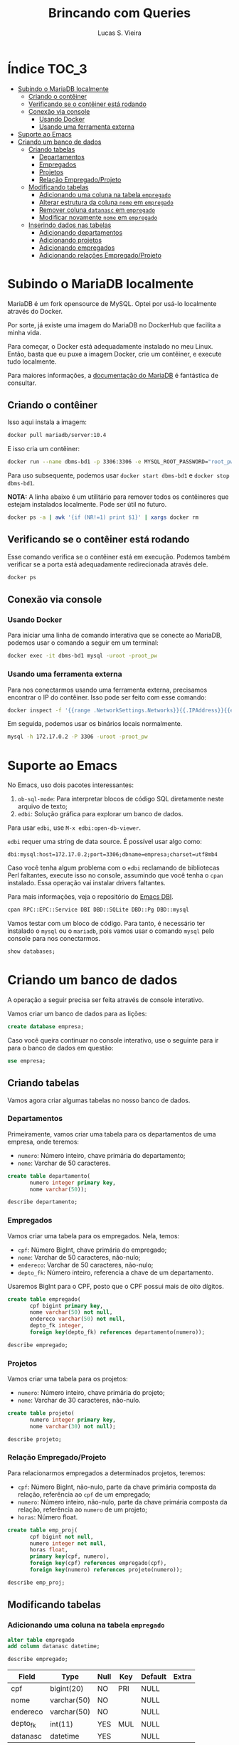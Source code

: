 #+title: Brincando com Queries
#+author: Lucas S. Vieira
#+startup: showall
#+PROPERTY: header-args:sql :engine mysql :dbport 3306 :dbuser root :dbpassword root_pw :dbhost 172.17.0.2

* Índice :TOC_3:
- [[#subindo-o-mariadb-localmente][Subindo o MariaDB localmente]]
  - [[#criando-o-contêiner][Criando o contêiner]]
  - [[#verificando-se-o-contêiner-está-rodando][Verificando se o contêiner está rodando]]
  - [[#conexão-via-console][Conexão via console]]
    - [[#usando-docker][Usando Docker]]
    - [[#usando-uma-ferramenta-externa][Usando uma ferramenta externa]]
- [[#suporte-ao-emacs][Suporte ao Emacs]]
- [[#criando-um-banco-de-dados][Criando um banco de dados]]
  - [[#criando-tabelas][Criando tabelas]]
    - [[#departamentos][Departamentos]]
    - [[#empregados][Empregados]]
    - [[#projetos][Projetos]]
    - [[#relação-empregadoprojeto][Relação Empregado/Projeto]]
  - [[#modificando-tabelas][Modificando tabelas]]
    - [[#adicionando-uma-coluna-na-tabela-empregado][Adicionando uma coluna na tabela ~empregado~]]
    - [[#alterar-estrutura-da-coluna-nome-em-empregado][Alterar estrutura da coluna ~nome~ em ~empregado~]]
    - [[#remover-coluna-datanasc-em-empregado][Remover coluna ~datanasc~ em ~empregado~]]
    - [[#modificar-novamente-nome-em-empregado][Modificar novamente ~nome~ em ~empregado~]]
  - [[#inserindo-dados-nas-tabelas][Inserindo dados nas tabelas]]
    - [[#adicionando-departamentos][Adicionando departamentos]]
    - [[#adicionando-projetos][Adicionando projetos]]
    - [[#adicionando-empregados][Adicionando empregados]]
    - [[#adicionando-relações-empregadoprojeto][Adicionando relações Empregado/Projeto]]

* Subindo o MariaDB localmente

MariaDB é  um fork  opensource de MySQL.  Optei por  usá-lo localmente
através do Docker.

Por sorte, já existe uma imagem do MariaDB no DockerHub que facilita a
minha vida.

Para   começar,  o   Docker  está   adequadamente  instalado   no  meu
Linux. Então, basta que eu puxe  a imagem Docker, crie um contêiner, e
execute tudo localmente.

Para maiores  informações, a [[https://mariadb.com/kb/en/installing-and-using-mariadb-via-docker/][documentação  do MariaDB]] é  fantástica de
consultar.

** Criando o contêiner

Isso aqui instala a imagem:

#+begin_src bash
docker pull mariadb/server:10.4
#+end_src

E isso cria um contêiner:

#+begin_src bash
docker run --name dbms-bd1 -p 3306:3306 -e MYSQL_ROOT_PASSWORD="root_pw" -d mariadb/server:10.4
#+end_src

Para uso subsequente, podemos usar ~docker start dbms-bd1~ e ~docker stop
dbms-bd1~.

*NOTA:* A linha abaixo é um utilitário para remover todos os contêineres
que estejam instalados localmente. Pode ser útil no futuro.

#+begin_src bash :eval no
docker ps -a | awk '{if (NR!=1) print $1}' | xargs docker rm
#+end_src

** Verificando se o contêiner está rodando

Esse comando verifica se o  contêiner está em execução. Podemos também
verificar se a porta está adequadamente redirecionada através dele.

#+begin_src bash
docker ps
#+end_src

** Conexão via console

*** Usando Docker

Para  iniciar  uma linha  de  comando  interativa  que se  conecte  ao
MariaDB, podemos usar o comando a seguir em um terminal:

#+begin_src bash :eval no
docker exec -it dbms-bd1 mysql -uroot -proot_pw
#+end_src

*** Usando uma ferramenta externa

Para  nos  conectarmos  usando   uma  ferramenta  externa,  precisamos
encontrar o IP do contêiner.  Isso pode ser feito com esse comando:

#+begin_src bash
docker inspect -f '{{range .NetworkSettings.Networks}}{{.IPAddress}}{{end}}' dbms-bd1
#+end_src

#+RESULTS:
: 172.17.0.2

Em seguida, podemos usar os binários locais normalmente.

#+begin_src bash :eval no
mysql -h 172.17.0.2 -P 3306 -uroot -proot_pw
#+end_src

* Suporte ao Emacs

No Emacs, uso dois pacotes interessantes:

1.  ~ob-sql-mode~: Para  interpretar  blocos de  código SQL  diretamente
   neste arquivo de texto;
2. ~edbi~: Solução gráfica para explorar um banco de dados.

Para usar ~edbi~, use ~M-x edbi:open-db-viewer~.

~edbi~ requer uma string de data source. É possível usar algo como:

#+begin_example
dbi:mysql:host=172.17.0.2;port=3306;dbname=empresa;charset=utf8mb4
#+end_example

Caso você  tenha algum problema  com o ~edbi~ reclamando  de bibliotecas
Perl faltantes,  execute isso no  console, assumindo que você  tenha o
~cpan~ instalado. Essa operação vai instalar drivers faltantes.

Para mais informações, veja o repositório do [[https://github.com/kiwanami/emacs-edbi][Emacs DBI]].

#+begin_src bash :eval no
cpan RPC::EPC::Service DBI DBD::SQLite DBD::Pg DBD::mysql
#+end_src

Vamos testar  com um  bloco de  código. Para  tanto, é  necessário ter
instalado o ~mysql~  ou o ~mariadb~, pois vamos usar  o comando ~mysql~ pelo
console para nos conectarmos.

#+begin_src sql
show databases;
#+end_src

#+RESULTS:
| Database           |
|--------------------|
| information_schema |
| mysql              |
| performance_schema |

* Criando um banco de dados

A operação a seguir precisa ser feita através de console interativo.

Vamos criar um banco de dados para as lições:

#+begin_src sql :eval no
create database empresa;
#+end_src

#+RESULTS:
||

Caso você queira continuar no  console interativo, use o seguinte para
ir para o banco de dados em questão:

#+begin_src sql :eval no
use empresa;
#+end_src

** Criando tabelas

Vamos agora criar algumas tabelas no nosso banco de dados.

*** Departamentos

Primeiramente, vamos  criar uma  tabela para  os departamentos  de uma
empresa, onde teremos:

- ~numero~: Número inteiro, chave primária do departamento;
- ~nome~: Varchar de 50 caracteres.

#+header: :database empresa
#+begin_src sql
create table departamento(
       numero integer primary key,
       nome varchar(50));
#+end_src

#+RESULTS:
||

#+header: :database empresa
#+begin_src sql
describe departamento;
#+end_src

#+RESULTS:
| Field  | Type        | Null | Key | Default | Extra |
|--------+-------------+------+-----+---------+-------|
| numero | int(11)     | NO   | PRI | NULL    |       |
| nome   | varchar(50) | YES  |     | NULL    |       |

*** Empregados

Vamos criar uma tabela para os empregados. Nela, temos:

- ~cpf~: Número BigInt, chave primária do empregado;
- ~nome~: Varchar de 50 caracteres, não-nulo;
- ~endereco~: Varchar de 50 caracteres, não-nulo;
- ~depto_fk~: Número inteiro, referencia a chave de um departamento.

Usaremos  BigInt para  o CPF,  posto  que o  CPF possui  mais de  oito
dígitos.

#+header: :database empresa
#+begin_src sql
create table empregado(
       cpf bigint primary key,
       nome varchar(50) not null,
       endereco varchar(50) not null,
       depto_fk integer,
       foreign key(depto_fk) references departamento(numero));
#+end_src

#+RESULTS:
||

#+header: :database empresa
#+begin_src sql
describe empregado;
#+end_src

#+RESULTS:
| Field    | Type        | Null | Key | Default | Extra |
|----------+-------------+------+-----+---------+-------|
| cpf      | bigint(20)  | NO   | PRI | NULL    |       |
| nome     | varchar(50) | NO   |     | NULL    |       |
| endereco | varchar(50) | NO   |     | NULL    |       |
| depto_fk | int(11)     | YES  | MUL | NULL    |       |

*** Projetos

Vamos criar uma tabela para os projetos:

- ~numero~: Número inteiro, chave primária do projeto;
- ~nome~: Varchar de 30 caracteres, não-nulo.

#+header: :database empresa
#+begin_src sql
create table projeto(
       numero integer primary key,
       nome varchar(30) not null);
#+end_src

#+RESULTS:
||

#+header: :database empresa
#+begin_src sql
describe projeto;
#+end_src

#+RESULTS:
| Field  | Type        | Null | Key | Default | Extra |
|--------+-------------+------+-----+---------+-------|
| numero | int(11)     | NO   | PRI | NULL    |       |
| nome   | varchar(30) | NO   |     | NULL    |       |

*** Relação Empregado/Projeto

Para relacionarmos empregados a determinados projetos, teremos:

- ~cpf~: Número  BigInt, não-nulo, parte  da chave primária  composta da
  relação, referência ao ~cpf~ de um empregado;
- ~numero~: Número  inteiro, não-nulo, parte da  chave primária composta
  da relação, referência ao ~numero~ de um projeto;
- ~horas~: Número float.

#+header: :database empresa
#+begin_src sql
create table emp_proj(
       cpf bigint not null,
       numero integer not null,
       horas float,
       primary key(cpf, numero),
       foreign key(cpf) references empregado(cpf),
       foreign key(numero) references projeto(numero));
#+end_src

#+RESULTS:
||

#+header: :database empresa
#+begin_src sql
describe emp_proj;
#+end_src

#+RESULTS:
| Field  | Type       | Null | Key | Default | Extra |
|--------+------------+------+-----+---------+-------|
| cpf    | bigint(20) | NO   | PRI | NULL    |       |
| numero | int(11)    | NO   | PRI | NULL    |       |
| horas  | float      | YES  |     | NULL    |       |

** Modificando tabelas

*** Adicionando uma coluna na tabela ~empregado~

#+header: :database empresa
#+begin_src sql
alter table empregado
add column datanasc datetime;
#+end_src

#+RESULTS:
|   |

#+header: :database empresa
#+begin_src sql :cache yes
describe empregado;
#+end_src

#+RESULTS[aca4ab9dc1ea1ed3ef7f2cc09ab40e65678fd33c]:
| Field    | Type        | Null | Key | Default | Extra |
|----------+-------------+------+-----+---------+-------|
| cpf      | bigint(20)  | NO   | PRI | NULL    |       |
| nome     | varchar(50) | NO   |     | NULL    |       |
| endereco | varchar(50) | NO   |     | NULL    |       |
| depto_fk | int(11)     | YES  | MUL | NULL    |       |
| datanasc | datetime    | YES  |     | NULL    |       |

*** Alterar estrutura da coluna ~nome~ em ~empregado~

#+header: :database empresa
#+begin_src sql
alter table empregado
modify column nome varchar(90) not null;
#+end_src

#+RESULTS:
|   |

#+header: :database empresa
#+begin_src sql :cache yes
describe empregado;
#+end_src

#+RESULTS[aca4ab9dc1ea1ed3ef7f2cc09ab40e65678fd33c]:
| Field    | Type        | Null | Key | Default | Extra |
|----------+-------------+------+-----+---------+-------|
| cpf      | bigint(20)  | NO   | PRI | NULL    |       |
| nome     | varchar(90) | NO   |     | NULL    |       |
| endereco | varchar(50) | NO   |     | NULL    |       |
| depto_fk | int(11)     | YES  | MUL | NULL    |       |
| datanasc | datetime    | YES  |     | NULL    |       |


*** Remover coluna ~datanasc~ em ~empregado~

#+header: :database empresa
#+begin_src sql
alter table empregado
drop column datanasc;
#+end_src

#+RESULTS:
|   |

#+header: :database empresa
#+begin_src sql :cache yes
describe empregado;
#+end_src

#+RESULTS[aca4ab9dc1ea1ed3ef7f2cc09ab40e65678fd33c]:
| Field    | Type        | Null | Key | Default | Extra |
|----------+-------------+------+-----+---------+-------|
| cpf      | bigint(20)  | NO   | PRI | NULL    |       |
| nome     | varchar(90) | NO   |     | NULL    |       |
| endereco | varchar(50) | NO   |     | NULL    |       |
| depto_fk | int(11)     | YES  | MUL | NULL    |       |

*** Modificar novamente ~nome~ em ~empregado~

#+header: :database empresa
#+begin_src sql
alter table empregado
modify column nome varchar(50) not null;
#+end_src

#+RESULTS:
|   |

#+header: :database empresa
#+begin_src sql :cache yes
describe empregado;
#+end_src

#+RESULTS[aca4ab9dc1ea1ed3ef7f2cc09ab40e65678fd33c]:
| Field    | Type        | Null | Key | Default | Extra |
|----------+-------------+------+-----+---------+-------|
| cpf      | bigint(20)  | NO   | PRI | NULL    |       |
| nome     | varchar(50) | NO   |     | NULL    |       |
| endereco | varchar(50) | NO   |     | NULL    |       |
| depto_fk | int(11)     | YES  | MUL | NULL    |       |

** Inserindo dados nas tabelas

Para criar relações  entre empregados e projetos,  precisamos de dados
nessas respectivas tabelas, antes de mais nada.

Os  exemplos a  seguir também  usam  queries com  ~select~, apenas  para
visualizar os dados da tabela.

*** Adicionando departamentos

#+header: :database empresa
#+begin_src sql
insert into departamento(numero, nome)
values(1, 'Administração'),
      (2, 'Recursos humanos'),
      (3, 'Operação');
#+end_src

#+RESULTS:
|   |

#+header: :database empresa
#+begin_src sql :cache yes
select * from departamento;
#+end_src

#+RESULTS[83f1c43502192f03adf2e365ca8bd8d4aebe905b]:
| numero | nome             |
|--------+------------------|
|      1 | Administração    |
|      2 | Recursos humanos |
|      3 | Operação         |

*** Adicionando projetos

#+header: :database empresa
#+begin_src sql
insert into projeto(numero, nome)
values(1, 'Projeto A'),
      (2, 'Projeto B'),
      (3, 'Projeto C');
#+end_src

#+RESULTS:
|   |

#+header: :database empresa
#+begin_src sql :cache yes
select * from projeto;
#+end_src

#+RESULTS[0f3ee9e0fa8d99d9feaae7c9fff484394d330582]:
| numero | nome      |
|--------+-----------|
|      1 | Projeto A |
|      2 | Projeto B |
|      3 | Projeto C |

*** Adicionando empregados

#+header: :database empresa
#+begin_src sql
insert into empregado(cpf, nome, endereco, depto_fk)
values(11122233344, 'José da Silva', 'Rua C, 44, Centro, Diamantina', 1),
      (22233344455, 'Maria Rosa', 'Rua B, 22, Centro, Diamantina', 2),
      (33344455566, 'João Jesus', 'Rua D, 15, Palha, Diamantina', 2),
      (44455566677, 'Josuel Santos', 'Rua Domingos, 22, Centro, Diamantina', 3);
#+end_src

#+RESULTS:
|   |

#+header: :database empresa
#+begin_src sql :cache yes
select * from empregado;
#+end_src

#+RESULTS[c23913a329c2ca162bdc93ca7c46c65ddd33c413]:
|         cpf | nome          | endereco                             | depto_fk |
|-------------+---------------+--------------------------------------+----------|
| 11122233344 | José da Silva | Rua C, 44, Centro, Diamantina        |        1 |
| 22233344455 | Maria Rosa    | Rua B, 22, Centro, Diamantina        |        2 |
| 33344455566 | João Jesus    | Rua D, 15, Palha, Diamantina         |        2 |
| 44455566677 | Josuel Santos | Rua Domingos, 22, Centro, Diamantina |        3 |

*** Adicionando relações Empregado/Projeto

#+header: :database empresa
#+begin_src sql
insert into emp_proj(cpf, numero, horas)
values(11122233344, 1, 33),
      (22233344455, 2, 15),
      (33344455566,2, 20),
      (44455566677,3, 17);
#+end_src

#+RESULTS:
|   |

#+header: :database empresa
#+begin_src sql :cache yes
select * from emp_proj;
#+end_src

#+RESULTS[e7929de4e518c3635c23ec9c39a04dd07adb0ba9]:
|         cpf | numero | horas |
|-------------+--------+-------|
| 11122233344 |      1 |    33 |
| 22233344455 |      2 |    15 |
| 33344455566 |      2 |    20 |
| 44455566677 |      3 |    17 |


